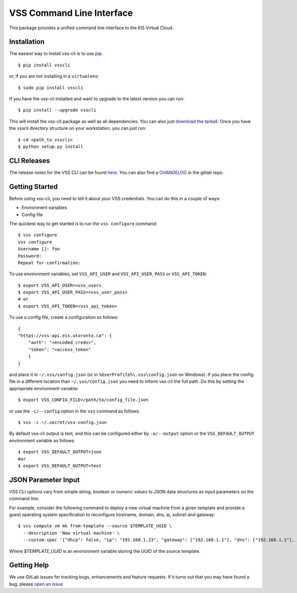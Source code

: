 ==========================
VSS Command Line Interface
==========================
.. image:: https://gitlab.eis.utoronto.ca/vss/vsscli/badges/master/build.svg
   :target: https://gitlab.eis.utoronto.ca/vss/vsscli/commits/master

.. image:: https://gitlab.eis.utoronto.ca/vss/vsscli/badges/master/coverage.svg
   :target: https://gitlab.eis.utoronto.ca/vss/vsscli/commits/master

.. image:: https://img.shields.io/pypi/v/vsscli.svg
    :target: https://pypi.python.org/pypi/vsscli

.. image:: https://img.shields.io/pypi/pyversions/vsscli.svg
    :target: https://pypi.python.org/pypi/vsscli

.. image:: https://img.shields.io/docker/pulls/uofteis/vsscli.svg
    :target: https://hub.docker.com/r/uofteis/vsscli/

This package provides a unified command line interface to the EIS Virtual Cloud.

------------
Installation
------------

The easiest way to install vss-cli is to use `pip`_::

    $ pip install vsscli

or, if you are not installing in a ``virtualenv``::

    $ sudo pip install vsscli

If you have the vss-cli installed and want to upgrade to the latest version
you can run::

    $ pip install --upgrade vsscli

This will install the vss-cli package as well as all dependencies.  You can
also just `download the tarball`_.  Once you have the
vsscli directory structure on your workstation, you can just run::

    $ cd <path_to_vsscli>
    $ python setup.py install

------------
CLI Releases
------------

The release notes for the VSS CLI can be found `here <https://gitlab.eis.utoronto.ca/vss/vsscli/blob/master/RELEASE_NOTES.rst>`__.
You can also find a `CHANGELOG <https://gitlab.eis.utoronto.ca/vss/vsscli/blob/master/CHANGELOG.rst>`__
in the gitlab repo.

---------------
Getting Started
---------------

Before using vss-cli, you need to tell it about your VSS credentials.  You
can do this in a couple of ways:

* Environment variables
* Config file

The quickest way to get started is to run the ``vss configure`` command::

    $ vss configure
    vss configure
    Username []: foo
    Password:
    Repeat for confirmation:

To use environment variables, set ``VSS_API_USER`` and ``VSS_API_USER_PASS`` or ``VSS_API_TOKEN``::

    $ export VSS_API_USER=<vss_user>
    $ export VSS_API_USER_PASS=<vss_user_pass>
    # or
    $ export VSS_API_TOKEN=<vss_api_token>

To use a config file, create a configuration as follows::

    {
    "https://vss-api.eis.utoronto.ca": {
        "auth": "<encoded_creds>",
        "token": "<access_token"
        }
    }

and place it in ``~/.vss/config.json`` (or in ``%UserProfile%\.vss\config.json`` on Windows).
If you place the config file in a different location than ``~/.vss/config.json``
you need to inform vss-cli the full path.  Do this by setting
the appropriate environment variable::

    $ export VSS_CONFIG_FILE=/path/to/config_file.json

or use the ``-c/--config`` option in the ``vss`` command as follows::

    $ vss -c ~/.secret/vss-config.json

By default vss-cli output is text, and this can be configured either by ``-o/--output``
option or the ``VSS_DEFAULT_OUTPUT`` environment variable as follows::

    $ export VSS_DEFAULT_OUTPUT=json
    #or
    $ export VSS_DEFAULT_OUTPUT=text

--------------------
JSON Parameter Input
--------------------

VSS CLI options vary from simple string, boolean or numeric values to
JSON data structures as input parameters on the command line.

For example, consider the following command to deploy a new virtual
machine from a given template and provide a guest operating system
specification to reconfigure hostname, domain, dns, ip, subnet
and gateway::

    $ vss compute vm mk from-template --source $TEMPLATE_UUID \
      --description 'New virtual machine' \
      --custom-spec '{"dhcp": false, "ip": "192.168.1.23", "gateway": ["192.168.1.1"], "dns": ["192.168.1.1"], "hostname": "vm1", "domain": "utoronto.ca"}'

Where `$TEMPLATE_UUID` is an environment variable storing the UUID of
the source template.

------------
Getting Help
------------

We use GitLab issues for tracking bugs, enhancements and feature requests.
If it turns out that you may have found a bug, please `open an issue <https://gitlab.eis.utoronto.ca/vss/vsscli/issues/new>`__

.. _pip: http://www.pip-installer.org/en/latest/
.. _`download the tarball`: https://pypi.python.org/pypi/vsscli